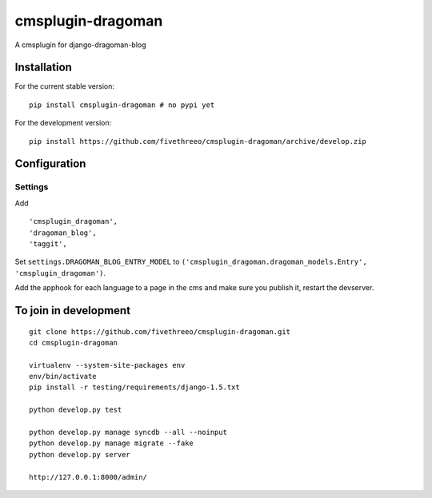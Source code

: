 ==================
cmsplugin-dragoman
==================

A cmsplugin for django-dragoman-blog

Installation
------------

For the current stable version:

::

    pip install cmsplugin-dragoman # no pypi yet

For the development version:

::

    pip install https://github.com/fivethreeo/cmsplugin-dragoman/archive/develop.zip


Configuration
-------------

Settings
========

Add ::

    'cmsplugin_dragoman',
    'dragoman_blog',
    'taggit',


Set ``settings.DRAGOMAN_BLOG_ENTRY_MODEL`` to ``('cmsplugin_dragoman.dragoman_models.Entry', 'cmsplugin_dragoman')``.

Add the apphook for each language to a page in the cms and make sure you publish it, restart the devserver.

To join in development
----------------------

::

    git clone https://github.com/fivethreeo/cmsplugin-dragoman.git
    cd cmsplugin-dragoman
    
    virtualenv --system-site-packages env
    env/bin/activate
    pip install -r testing/requirements/django-1.5.txt
    
    python develop.py test
    
    python develop.py manage syncdb --all --noinput
    python develop.py manage migrate --fake
    python develop.py server
    
    http://127.0.0.1:8000/admin/
